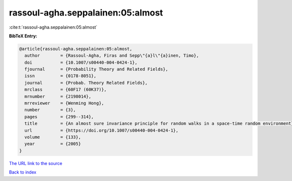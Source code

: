 rassoul-agha.seppalainen:05:almost
==================================

:cite:t:`rassoul-agha.seppalainen:05:almost`

**BibTeX Entry:**

.. code-block:: bibtex

   @article{rassoul-agha.seppalainen:05:almost,
     author        = {Rassoul-Agha, Firas and Sepp\"{a}l\"{a}inen, Timo},
     doi           = {10.1007/s00440-004-0424-1},
     fjournal      = {Probability Theory and Related Fields},
     issn          = {0178-8051},
     journal       = {Probab. Theory Related Fields},
     mrclass       = {60F17 (60K37)},
     mrnumber      = {2198014},
     mrreviewer    = {Wenming Hong},
     number        = {3},
     pages         = {299--314},
     title         = {An almost sure invariance principle for random walks in a space-time random environment},
     url           = {https://doi.org/10.1007/s00440-004-0424-1},
     volume        = {133},
     year          = {2005}
   }
`The URL link to the source <https://doi.org/10.1007/s00440-004-0424-1>`_


`Back to index <../By-Cite-Keys.html>`_
